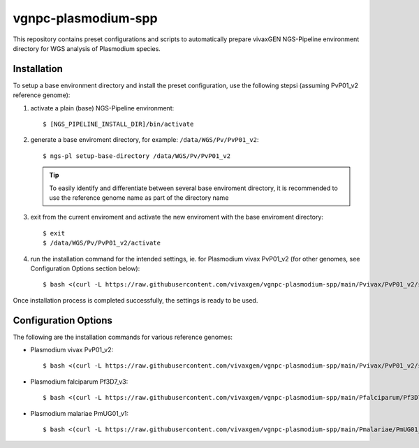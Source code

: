 vgnpc-plasmodium-spp
====================

This repository contains preset configurations and scripts to automatically prepare
vivaxGEN NGS-Pipeline environment directory for WGS analysis of Plasmodium species.


Installation
------------

To setup a base environment directory and install the preset configuration,
use the following stepsi (assuming PvP01_v2 reference genome):

#. activate a plain (base) NGS-Pipeline environment::

     $ [NGS_PIPELINE_INSTALL_DIR]/bin/activate

#. generate a base enviroment directory, for example: ``/data/WGS/Pv/PvP01_v2``::

     $ ngs-pl setup-base-directory /data/WGS/Pv/PvP01_v2

   .. tip::
      To easily identify and differentiate between several base enviroment directory,
      it is recommended to use the reference genome name as part of the directory
      name

#. exit from the current enviroment and activate the new enviroment with the base
   enviroment directory::

     $ exit
     $ /data/WGS/Pv/PvP01_v2/activate

#. run the installation command for the intended settings, ie. for Plasmodium vivax PvP01_v2
   (for other genomes, see Configuration Options section below)::

     $ bash <(curl -L https://raw.githubusercontent.com/vivaxgen/vgnpc-plasmodium-spp/main/Pvivax/PvP01_v2/setup.sh)

Once installation process is completed successfully, the settings is ready to be used.


Configuration Options
---------------------

The following are the installation commands for various reference genomes:

- Plasmodium vivax PvP01_v2::

    $ bash <(curl -L https://raw.githubusercontent.com/vivaxgen/vgnpc-plasmodium-spp/main/Pvivax/PvP01_v2/setup.sh)

- Plasmodium falciparum Pf3D7_v3::

    $ bash <(curl -L https://raw.githubusercontent.com/vivaxgen/vgnpc-plasmodium-spp/main/Pfalciparum/Pf3D7_v3/setup.sh)

- Plasmodium malariae PmUG01_v1::

    $ bash <(curl -L https://raw.githubusercontent.com/vivaxgen/vgnpc-plasmodium-spp/main/Pmalariae/PmUG01_v1/setup.sh)


